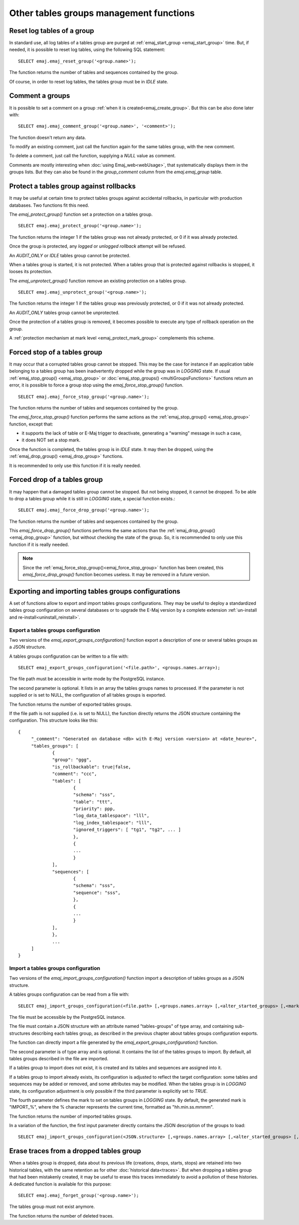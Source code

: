 Other tables groups management functions
========================================

.. _emaj_reset_group:

Reset log tables of a group
---------------------------

In standard use, all log tables of a tables group are purged at :ref:`emaj_start_group <emaj_start_group>` time. But, if needed, it is possible to reset log tables, using the following SQL statement::

   SELECT emaj.emaj_reset_group('<group.name>');

The function returns the number of tables and sequences contained by the group.

Of course, in order to reset log tables, the tables group must be in *IDLE* state.

.. _emaj_comment_group:

Comment a groups
----------------

It is possible to set a comment on a group :ref:`when it is created<emaj_create_group>`. But this can be also done later with::

   SELECT emaj.emaj_comment_group('<group.name>', '<comment>');

The function doesn't return any data.

To modify an existing comment, just call the function again for the same tables group, with the new comment.

To delete a comment, just call the function, supplying a *NULL* value as comment.

Comments are mostly interesting when :doc:`using Emaj_web<webUsage>`, that systematically displays them in the groups lists. But they can also be found in the *group_comment* column from the *emaj.emaj_group* table.

.. _emaj_protect_group:
.. _emaj_unprotect_group:

Protect a tables group against rollbacks
----------------------------------------

It may be useful at certain time to protect tables groups against accidental rollbacks, in particular with production databases. Two functions fit this need.

The *emaj_protect_group()* function set a protection on a tables group. ::

   SELECT emaj.emaj_protect_group('<group.name>');

The function returns the integer 1 if the tables group was not already protected, or 0 if it was already protected.

Once the group is protected, any *logged* or *unlogged rollback* attempt will be refused.

An *AUDIT_ONLY* or *IDLE* tables group cannot be protected.

When a tables group is started, it is not protected. When a tables group that is protected against rollbacks is stopped, it looses its protection.

The *emaj_unprotect_group()* function remove an existing protection on a tables group. ::

   SELECT emaj.emaj_unprotect_group('<group.name>');

The function returns the integer 1 if the tables group was previously protected, or 0 if it was not already protected.

An *AUDIT_ONLY* tables group cannot be unprotected.

Once the protection of a tables group is removed, it becomes possible to execute any type of rollback operation on the group.

A :ref:`protection mechanism at mark level <emaj_protect_mark_group>` complements this scheme.

.. _emaj_force_stop_group:

Forced stop of a tables group
-----------------------------

It may occur that a corrupted tables group cannot be stopped. This may be the case for instance if an application table belonging to a tables group has been inadvertently dropped while the group was in *LOGGING* state. If usual :ref:`emaj_stop_group() <emaj_stop_group>` or :doc:`emaj_stop_groups() <multiGroupsFunctions>` functions return an error, it is possible to force a group stop using the *emaj_force_stop_group()* function. ::

   SELECT emaj.emaj_force_stop_group('<group.name>');

The function returns the number of tables and sequences contained by the group.

The *emaj_force_stop_group()* function performs the same actions as the :ref:`emaj_stop_group() <emaj_stop_group>` function, except that:

* it supports the lack of table or E-Maj trigger to deactivate, generating a “warning” message in such a case,
* it does NOT set a stop mark.

Once the function is completed, the tables group is in *IDLE* state. It may then be dropped, using the :ref:`emaj_drop_group() <emaj_drop_group>` functions.

It is recommended to only use this function if it is really needed.

.. _emaj_force_drop_group:

Forced drop of a tables group
-----------------------------

It may happen that a damaged tables group cannot be stopped. But not being stopped, it cannot be dropped. To be able to drop a tables group while it is still in *LOGGING* state, a special function exists.::

   SELECT emaj.emaj_force_drop_group('<group.name>');

The function returns the number of tables and sequences contained by the group.

This *emaj_force_drop_group()* functions performs the same actions than the :ref:`emaj_drop_group() <emaj_drop_group>` function, but without checking the state of the group. So, it is recommended to only use this function if it is really needed.

.. note::

   Since the :ref:`emaj_force_stop_group()<emaj_force_stop_group>` function has been created, this *emaj_force_drop_group()* function becomes useless. It may be removed in a future version.

Exporting and importing tables groups configurations
----------------------------------------------------

A set of functions allow to export and import tables groups configurations. They may be useful to deploy a standardized tables group configuration on several databases or to upgrade the E-Maj version by a complete extension  :ref:`un-install and re-install<uninstall_reinstall>`.

.. _export_groups_conf:

Export a tables groups configuration
^^^^^^^^^^^^^^^^^^^^^^^^^^^^^^^^^^^^

Two versions of the *emaj_export_groups_configuration()* function export a description of one or several tables groups as a JSON structure.

A tables groups configuration can be written to a file with::

   SELECT emaj_export_groups_configuration('<file.path>', <groups.names.array>);

The file path must be accessible in write mode by the PostgreSQL instance.

The second parameter is optional. It lists in an array the tables groups names to processed. If the parameter is not supplied or is set to NULL, the configuration of all tables groups is exported.

The function returns the number of exported tables groups.

If the file path is not supplied (i.e. is set to NULL), the function directly returns the JSON structure containing the configuration. This structure looks like this::

   {
   	"_comment": "Generated on database <db> with E-Maj version <version> at <date_heure>",
   	"tables_groups": [
   		{
   		"group": "ggg",
   		"is_rollbackable": true|false,
   		"comment": "ccc",
   		"tables": [
   			{
   			"schema": "sss",
   			"table": "ttt",
   			"priority": ppp,
   			"log_data_tablespace": "lll",
   			"log_index_tablespace": "lll",
   			"ignored_triggers": [ "tg1", "tg2", ... ]
   			},
   			{
   			...
   			}
   		],
   		"sequences": [
   			{
   			"schema": "sss",
   			"sequence": "sss",
   			},
   			{
   			...
   			}
   		],
   		},
   		...
   	]
   }

.. _import_groups_conf:

Import a tables groups configuration
^^^^^^^^^^^^^^^^^^^^^^^^^^^^^^^^^^^^

Two versions of the *emaj_import_groups_configuration()* function import a description of tables groups as a JSON structure.

A tables groups configuration can be read from a file with::

   SELECT emaj_import_groups_configuration(<file.path> [,<groups.names.array> [,<alter_started_groups> [,<mark>]]]);

The file must be accessible by the PostgreSQL instance.

The file must contain a JSON structure with an attribute named "tables-groups" of type array, and containing sub-structures describing each tables group, as described in the previous chapter about tables groups configuration exports.

The function can directly import a file generated by the *emaj_export_groups_configuration()* function.

The second parameter is of type array and is optional. It contains the list of the tables groups to import. By default, all tables groups described in the file are imported.

If a tables group to import does not exist, it is created and its tables and sequences are assigned into it.

If a tables group to import already exists, its configuration is adjusted to reflect the target configuration: some tables and sequences may be added or removed, and some attributes may be modified. When the tables group is in *LOGGING* state, its configuration adjustment is only possible if the third parameter is explicitly set to *TRUE*.

The fourth parameter defines the mark to set on tables groups in *LOGGING* state. By default, the generated mark is "IMPORT_%", where the % character represents the current time, formatted as "hh.min.ss.mmmm".

The function returns the number of imported tables groups.

In a variation of the function, the first input parameter directly contains the JSON description of the groups to load::

   SELECT emaj_import_groups_configuration(<JSON.structure> [,<groups.names.array> [,<alter_started_groups> [,<mark>]]]);

.. _emaj_forget_group:

Erase traces from a dropped tables group
----------------------------------------

When a tables group is dropped, data about its previous life (creations, drops, starts, stops) are retained into two historical tables, with the same retention as for other :doc:`historical data<traces>`. But when dropping a tables group that had been mistakenly created, it may be useful to erase this traces immediately to avoid a pollution of these histories. A dedicated function is available for this purpose::

   SELECT emaj.emaj_forget_group('<group.name>');

The tables group must not exist anymore.

The function returns the number of deleted traces.
